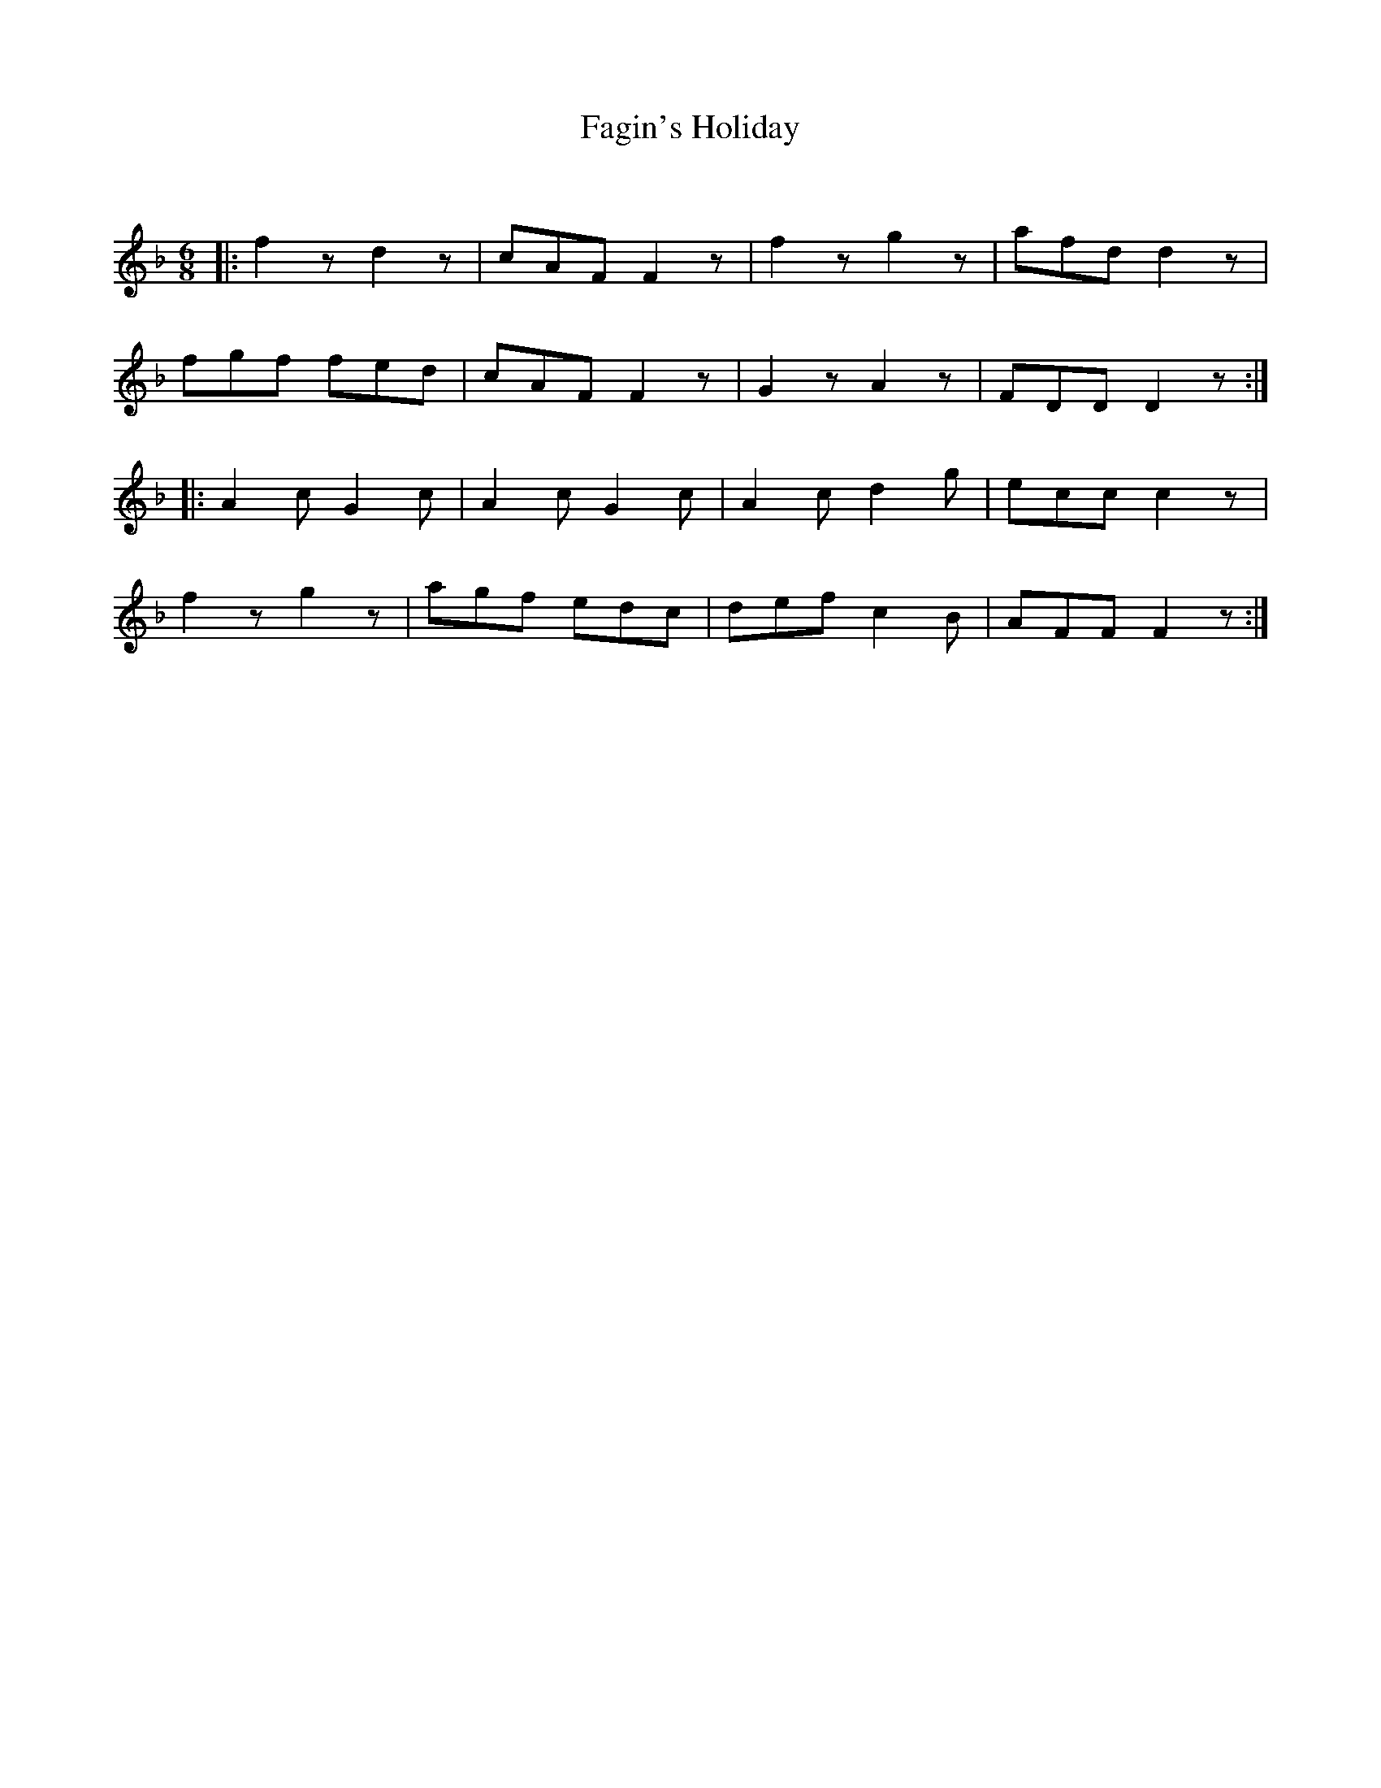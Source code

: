 X:1
T: Fagin's Holiday
C:
R:Jig
Q:180
K:F
M:6/8
L:1/16
|:f4z2 d4z2|c2A2F2 F4z2|f4z2 g4z2|a2f2d2 d4z2|
f2g2f2 f2e2d2|c2A2F2 F4z2|G4z2 A4z2|F2D2D2 D4z2:|
|:A4c2 G4c2|A4c2 G4c2|A4c2 d4g2|e2c2c2 c4z2|
f4z2 g4z2|a2g2f2 e2d2c2|d2e2f2 c4B2|A2F2F2 F4z2:|
